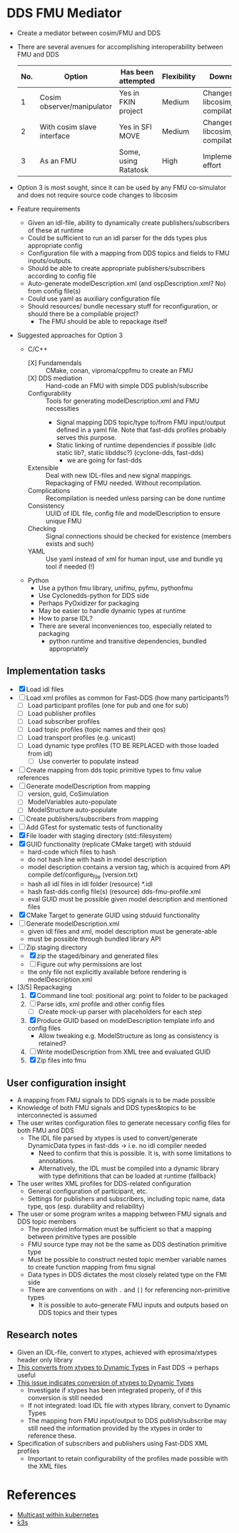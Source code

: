 * DDS FMU Mediator

  + Create a mediator between cosim/FMU and DDS
  + There are several avenues for accomplishing interoperability between FMU and DDS
   | No. | Option                     | Has been attempted   | Flexibility | Downsides                         |
   |-----+----------------------------+----------------------+-------------+-----------------------------------|
   |   1 | Cosim observer/manipulator | Yes in FKIN project  | Medium      | Changes to libcosim, compilations |
   |   2 | With cosim slave interface | Yes in SFI MOVE      | Medium      | Changes to libcosim, compilations |
   |   3 | As an FMU                  | Some, using Ratatosk | High        | Implementation effort             |

  + Option 3 is most sought, since it can be used by any FMU co-simulator and does not
    require source code changes to libcosim
  + Feature requirements
    + Given an idl-file, ability to dynamically create publishers/subscribers of these at runtime
    + Could be sufficient to run an idl parser for the dds types plus appropriate config
    + Configuration file with a mapping from DDS topics and fields to FMU inputs/outputs.
    + Should be able to create appropriate publishers/subscribers according to config file
    + Auto-generate modelDescription.xml (and ospDescription.xml? No) from config file(s)
    + Could use yaml as auxiliary configuration file
    + Should resources/ bundle necessary stuff for reconfiguration, or should there be a compilable project?
      + The FMU should be able to repackage itself
  + Suggested approaches for Option 3
    + C/C++
      + [X] Fundamendals :: CMake, conan, viproma/cppfmu to create an FMU
      + [X] DDS mediation :: Hand-code an FMU with simple DDS publish/subscribe
      + Configurability :: Tools for generating  modelDescription.xml and FMU necessities
        + Signal mapping DDS topic/type to/from FMU input/output defined in a yaml
          file. Note that fast-dds profiles probably serves this purpose.
        + Static linking of runtime dependencies if possible (idlc static lib?, static libddsc?) (cyclone-dds, fast-dds)
          + we are going for fast-dds
      + Extensible :: Deal with new IDL-files and new signal mappings. Repackaging of FMU needed. Without recompilation.
      + Complications :: Recompilation is needed unless parsing can be done runtime
      + Consistency :: UUID of IDL file, config file and modelDescription to ensure unique FMU
      + Checking :: Signal connections should be checked for existence (members exists and such)
      + YAML :: Use yaml instead of xml for human input, use and bundle yq tool if needed (!)
    + Python
      + Use a python fmu library, unifmu, pyfmu, pythonfmu
      + Use Cyclonedds-python for DDS side
      + Perhaps PyOxidizer for packaging
      + May be easier to handle dynamic types at runtime
      + How to parse IDL?
      + There are several inconveniences too, especially related to packaging
        + python runtime and transitive dependencies, bundled appropriately

** Implementation tasks

   + [X] Load idl files
   + [ ] Load xml profiles as common for Fast-DDS (how many participants?)
     + [ ] Load participant profiles (one for pub and one for sub)
     + [ ] Load publisher profiles
     + [ ] Load subscriber profiles
     + [ ] Load topic profiles (topic names and their qos)
     + [ ] Load transport profiles (e.g. unicast)
     + [ ] Load dynamic type profiles (TO BE REPLACED with those loaded from idl)
       + [ ] Use converter to populate instead

   + [ ] Create mapping from dds topic primitive types to fmu value references
   + [ ] Generate modelDescription from mapping
     + [ ] version, guid, CoSimulation
     + [ ] ModelVariables auto-populate
     + [ ] ModelStructure auto-populate
   + [ ] Create publishers/subscribers from mapping
   + [ ] Add GTest for systematic tests of functionality
   + [X] File loader with staging directory (std::filesystem)
   + [X] GUID functionality (replicate CMake target) with stduuid
     - hard-code which files to hash
     - do not hash line with hash in model description
     - model description contains a version tag, which is acquired from API compile def/configure_file (version.txt)
     - hash all idl files in idl folder (resource) *.idl
     - hash fast-dds config file(s) (resource) dds-fmu-profile.xml
     - eval GUID must be possible given model description and mentioned files
   + [X] CMake Target to generate GUID using stduuid functionality
   + [ ] Generate modelDescription.xml
     - given idl files and xml, model description must be generate-able
     - must be possible through bundled library API
   + [-] Zip staging directory
     - [X] zip the staged/binary and generated files
     - [ ] Figure out why permissions are lost
     - the only file not explicitly available before rendering is modelDescription.xml

   + [3/5] Repackaging
     1. [X] Command line tool: positional arg: point to folder to be packaged
     2. [ ] Parse idls, xml profile and other config files
        - [ ] Create mock-up parser with placeholders for each step
     3. [X] Produce GUID based on modelDescription template info and config files
        - Allow tweaking e.g. ModelStructure as long as consistency is retained?
     4. [ ] Write modelDescription from XML tree and evaluated GUID
     5. [X] Zip files into fmu

** User configuration insight

   + A mapping from FMU signals to DDS signals is to be made possible
   + Knowledge of both FMU signals and DDS types&topics to be interconnected is assumed
   + The user writes configuration files to generate necessary config files for both FMU and DDS
     + The IDL file parsed by xtypes is used to convert/generate DynamicData types in fast-dds -> i.e. no idl compiler needed
       + Need to confirm that this is possible. It is, with some limitations to annotations.
       + Alternatively, the IDL must be compiled into a dynamic library with type definitions that can be loaded at runtime (fallback)
   + The user writes XML profiles for DDS-related configuration
     + General configuration of participant, etc.
     + Settings for publishers and subscribers, including topic name, data type, qos (esp. durability and reliability)
   + The user or some program writes a mapping between FMU signals and DDS topic members
     + The provided information must be sufficient so that a mapping between primitive types are possible
     + FMU source type may not be the same as DDS destination primitive type
     + Must be possible to construct nested topic member variable names to create function mapping from fmu signal
     + Data types in DDS dictates the most closely related type on the FMI side
     + There are conventions on with =.= and =[]= for referencing non-primitive types
       + It is possible to auto-generate FMU inputs and outputs based on DDS topics and their types

** Research notes
   + Given an IDL-file, convert to xtypes, achieved with eprosima/xtypes header only library
   + [[https://github.com/eProsima/FastDDS-SH/blob/main/src/Conversion.hpp][This converts from xtypes to Dynamic Types]] in Fast DDS -> perhaps useful
   + [[https://github.com/eProsima/xtypes/issues/82#issuecomment-785089279][This issue indicates conversion of xtypes to Dynamic Types]]
     + Investigate if xtypes has been integrated properly, of if this conversion is still needed
     + If not integrated: load IDL file with xtypes library, convert to Dynamic Types
     + The mapping from FMU input/output to DDS publish/subscribe may still need the
       information provided by the xtypes in order to reference these.
   + Specification of subscribers and publishers using Fast-DDS XML profiles
     + Important to retain configurability of the profiles made possible with the XML files

* References

  + [[https://www.spectric.com/post/multicast-within-kubernetes][Multicast within kubernetes]]
  + [[https://k3s.io/][k3s]]
